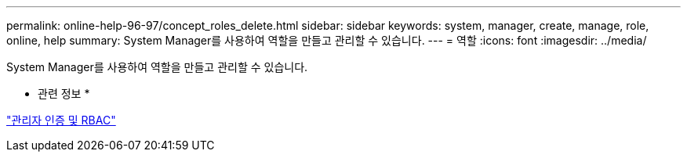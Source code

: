---
permalink: online-help-96-97/concept_roles_delete.html 
sidebar: sidebar 
keywords: system, manager, create, manage, role, online, help 
summary: System Manager를 사용하여 역할을 만들고 관리할 수 있습니다. 
---
= 역할
:icons: font
:imagesdir: ../media/


[role="lead"]
System Manager를 사용하여 역할을 만들고 관리할 수 있습니다.

* 관련 정보 *

https://docs.netapp.com/us-en/ontap/authentication/index.html["관리자 인증 및 RBAC"^]
